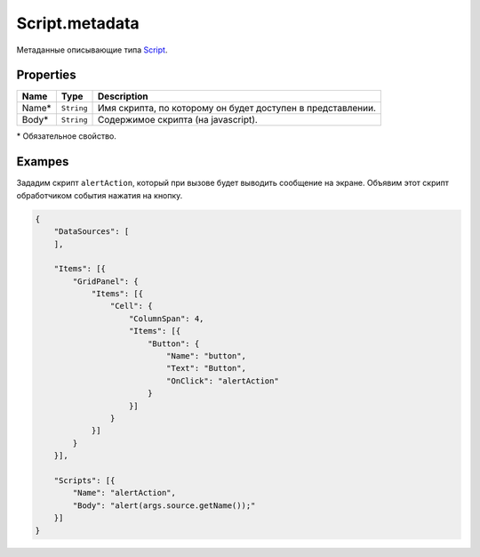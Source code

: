 Script.metadata
---------------

Метаданные описывающие типа `Script <./>`__.

Properties
~~~~~~~~~~

.. list-table::
   :header-rows: 1

   * - Name
     - Type
     - Description
   * - Name*
     - ``String``
     - Имя скрипта, по которому он будет доступен в представлении.
   * - Body*
     - ``String``
     - Содержимое скрипта (на javascript).


\* Обязательное свойство.

Exampes
~~~~~~~

Зададим скрипт ``alertAction``, который при вызове будет выводить
сообщение на экране. Объявим этот скрипт обработчиком события нажатия на
кнопку.

.. code:: js

    {
        "DataSources": [
        ],

        "Items": [{
            "GridPanel": {
                "Items": [{
                    "Cell": {
                        "ColumnSpan": 4,
                        "Items": [{
                            "Button": {
                                "Name": "button",
                                "Text": "Button",
                                "OnClick": "alertAction"
                            }
                        }]
                    }
                }]
            }
        }],

        "Scripts": [{
            "Name": "alertAction",
            "Body": "alert(args.source.getName());"
        }]
    }

